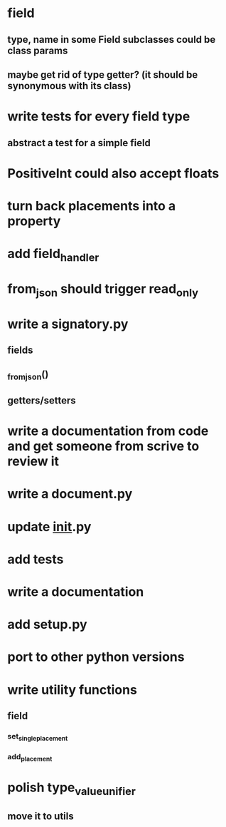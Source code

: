 * field
** type, name in some Field subclasses could be class params
** maybe get rid of type getter? (it should be synonymous with its class)
* write tests for every field type
** abstract a test for a simple field
* PositiveInt could also accept floats
* turn back placements into a property
* add field_handler
* from_json should trigger read_only
* write a signatory.py
** fields
** _from_json()
** getters/setters
* write a documentation from code and get someone from scrive to review it
* write a document.py
* update __init__.py
* add tests
* write a documentation
* add setup.py
* port to other python versions
* write utility functions
** field
*** set_single_placement
*** add_placement
* polish type_value_unifier
** move it to utils
